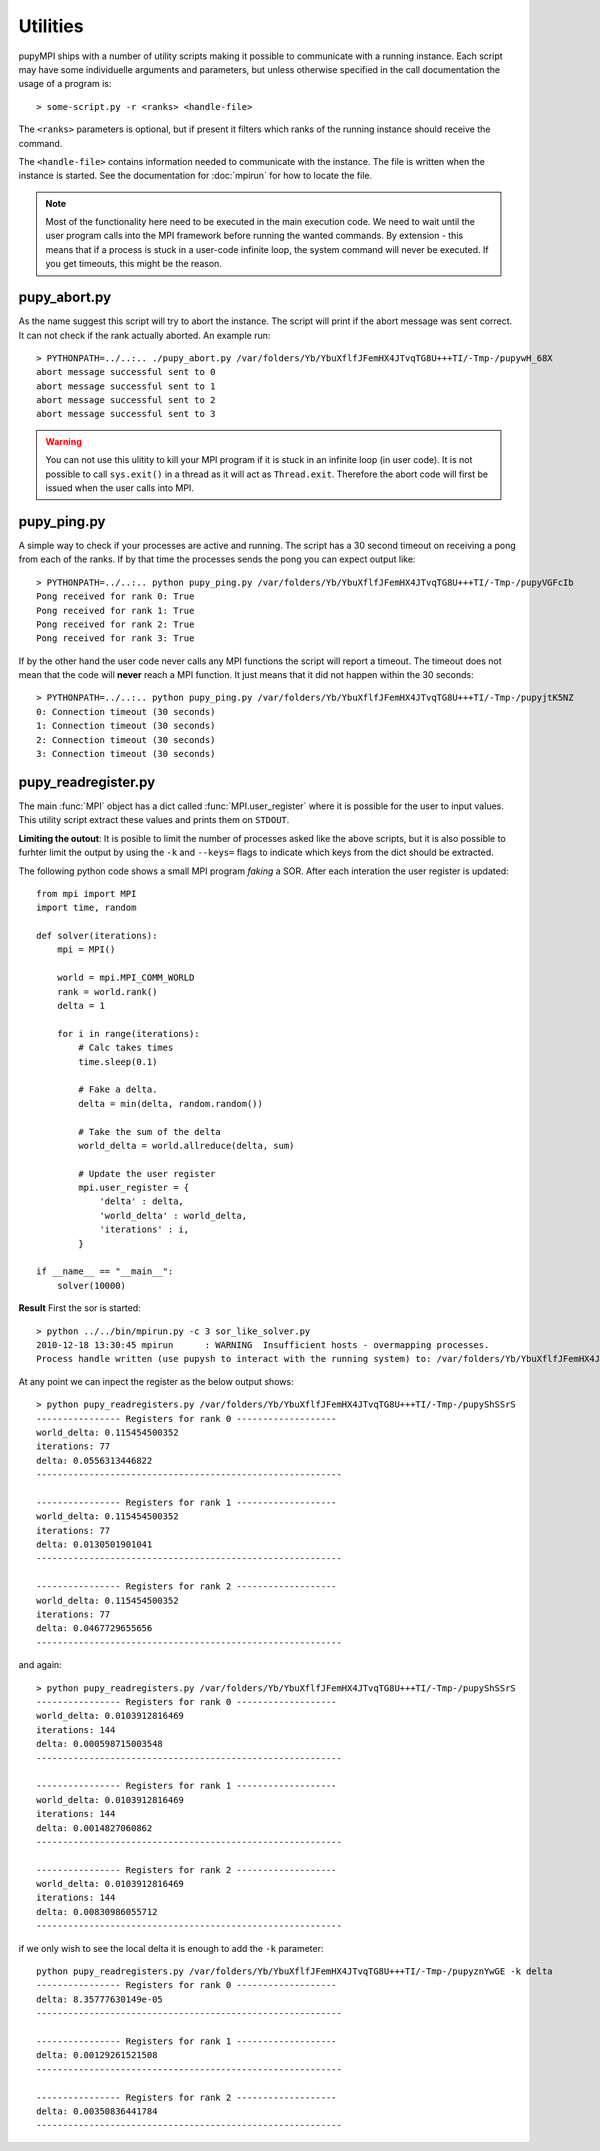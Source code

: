 Utilities
======================================================================
pupyMPI ships with a number of utility scripts making it possible to
communicate with a running instance. Each script may have some 
individuelle arguments and parameters, but unless otherwise specified
in the call documentation the usage of a program is:: 

    > some-script.py -r <ranks> <handle-file>

The ``<ranks>`` parameters is optional, but if present it filters which
ranks of the running instance should receive the command.

The ``<handle-file>`` contains information needed to communicate with the
instance. The file is written when the instance is started. See the
documentation for :doc:`mpirun` for how to locate the file. 

.. note:: Most of the functionality here need to be executed in
    the main execution code. We need to wait until the user
    program calls into the MPI framework before running the 
    wanted commands. By extension - this means that if a process
    is stuck in a user-code infinite loop, the system command
    will never be executed. If you get timeouts, this might be
    the reason. 


pupy_abort.py
-----------------------------
As the name suggest this script will try to abort the instance. The script
will print if the abort message was sent correct. It can not check if the
rank actually aborted. An example run::

    > PYTHONPATH=../..:.. ./pupy_abort.py /var/folders/Yb/YbuXflfJFemHX4JTvqTG8U+++TI/-Tmp-/pupywH_68X
    abort message successful sent to 0
    abort message successful sent to 1
    abort message successful sent to 2
    abort message successful sent to 3

.. warning:: You can not use this ulitity to kill your MPI program if it is
    stuck in an infinite loop (in user code). It is not possible to call
    ``sys.exit()`` in a thread as it will act as ``Thread.exit``. Therefore
    the abort code will first be issued when the user calls into MPI. 

pupy_ping.py
-----------------------------
A simple way to check if your processes are active and running. The script
has a 30 second timeout on receiving a pong from each of the ranks. If by
that time the processes sends the pong you can expect output like::

    > PYTHONPATH=../..:.. python pupy_ping.py /var/folders/Yb/YbuXflfJFemHX4JTvqTG8U+++TI/-Tmp-/pupyVGFcIb 
    Pong received for rank 0: True
    Pong received for rank 1: True
    Pong received for rank 2: True
    Pong received for rank 3: True

If by the other hand the user code never calls any MPI functions the script
will report a timeout. The timeout does not mean that the code will **never**
reach a MPI function. It just means that it did not happen within the 30
seconds::

    > PYTHONPATH=../..:.. python pupy_ping.py /var/folders/Yb/YbuXflfJFemHX4JTvqTG8U+++TI/-Tmp-/pupyjtK5NZ
    0: Connection timeout (30 seconds)
    1: Connection timeout (30 seconds)
    2: Connection timeout (30 seconds)
    3: Connection timeout (30 seconds)

.. _readregister:

pupy_readregister.py
-----------------------------
The main :func:`MPI` object has a dict called :func:`MPI.user_register` where
it is possible for the user to input values. This utility script extract 
these values and prints them on ``STDOUT``. 

**Limiting the outout**: It is posible to limit the number of processes asked
like the above scripts, but it is also possible to furhter limit the output
by using the ``-k`` and ``--keys=`` flags to indicate which keys from the
dict should be extracted.

The following python code shows a small MPI program *faking* a SOR. After each
interation the user register is updated::

    from mpi import MPI
    import time, random

    def solver(iterations):
        mpi = MPI()

        world = mpi.MPI_COMM_WORLD
        rank = world.rank()
        delta = 1

        for i in range(iterations):
            # Calc takes times
            time.sleep(0.1)

            # Fake a delta.
            delta = min(delta, random.random())

            # Take the sum of the delta
            world_delta = world.allreduce(delta, sum)

            # Update the user register
            mpi.user_register = {
                'delta' : delta,
                'world_delta' : world_delta,
                'iterations' : i,
            }

    if __name__ == "__main__":
        solver(10000)

**Result**
First the sor is started::

    > python ../../bin/mpirun.py -c 3 sor_like_solver.py 
    2010-12-18 13:30:45 mpirun      : WARNING  Insufficient hosts - overmapping processes.
    Process handle written (use pupysh to interact with the running system) to: /var/folders/Yb/YbuXflfJFemHX4JTvqTG8U+++TI/-Tmp-/pupyShSSrS

At any point we can inpect the register as the below output shows::

    > python pupy_readregisters.py /var/folders/Yb/YbuXflfJFemHX4JTvqTG8U+++TI/-Tmp-/pupyShSSrS
    ---------------- Registers for rank 0 -------------------
    world_delta: 0.115454500352
    iterations: 77
    delta: 0.0556313446822
    ----------------------------------------------------------

    ---------------- Registers for rank 1 -------------------
    world_delta: 0.115454500352
    iterations: 77
    delta: 0.0130501901041
    ----------------------------------------------------------

    ---------------- Registers for rank 2 -------------------
    world_delta: 0.115454500352
    iterations: 77
    delta: 0.0467729655656
    ----------------------------------------------------------
    
and again::

    > python pupy_readregisters.py /var/folders/Yb/YbuXflfJFemHX4JTvqTG8U+++TI/-Tmp-/pupyShSSrS
    ---------------- Registers for rank 0 -------------------
    world_delta: 0.0103912816469
    iterations: 144
    delta: 0.000598715003548
    ----------------------------------------------------------

    ---------------- Registers for rank 1 -------------------
    world_delta: 0.0103912816469
    iterations: 144
    delta: 0.0014827060862
    ----------------------------------------------------------

    ---------------- Registers for rank 2 -------------------
    world_delta: 0.0103912816469
    iterations: 144
    delta: 0.00830986055712
    ----------------------------------------------------------

if we only wish to see the local delta it is enough to add the ``-k``
parameter:: 

    python pupy_readregisters.py /var/folders/Yb/YbuXflfJFemHX4JTvqTG8U+++TI/-Tmp-/pupyznYwGE -k delta
    ---------------- Registers for rank 0 -------------------
    delta: 8.35777630149e-05
    ----------------------------------------------------------

    ---------------- Registers for rank 1 -------------------
    delta: 0.00129261521508
    ----------------------------------------------------------

    ---------------- Registers for rank 2 -------------------
    delta: 0.00350836441784
    ----------------------------------------------------------
    
